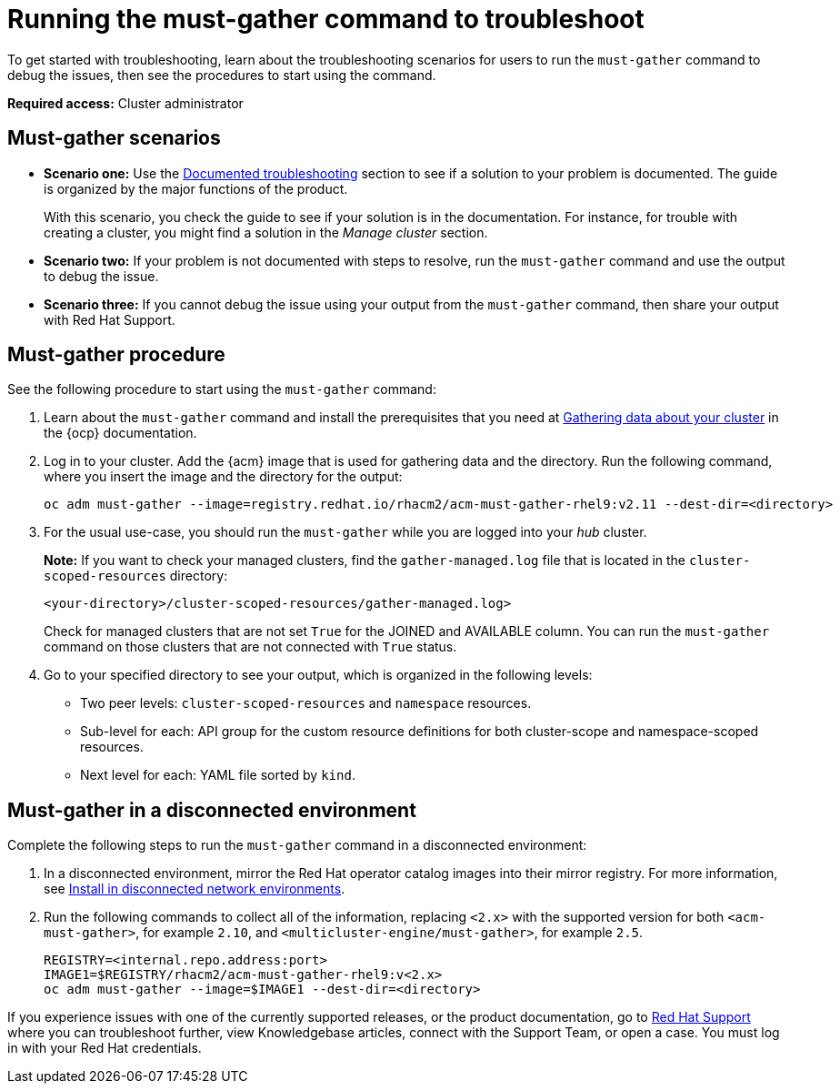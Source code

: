 [#running-the-must-gather-command-to-troubleshoot]
= Running the must-gather command to troubleshoot

To get started with troubleshooting, learn about the troubleshooting scenarios for users to run the `must-gather` command to debug the issues, then see the procedures to start using the command.

*Required access:* Cluster administrator

[#scenarios]
== Must-gather scenarios

* *Scenario one:* Use the xref:../troubleshooting/troubleshooting_intro.adoc#documented-troubleshooting[Documented troubleshooting] section to see if a solution to your problem is documented. The guide is organized by the major functions of the product.

+
With this scenario, you check the guide to see if your solution is in the documentation. For instance, for trouble with creating a cluster, you might find a solution in the _Manage cluster_ section. 
+

* *Scenario two:* If your problem is not documented with steps to resolve, run the `must-gather` command and use the output to debug the issue.

* *Scenario three:* If you cannot debug the issue using your output from the `must-gather` command, then share your output with Red Hat Support.

[#procedure]
== Must-gather procedure

See the following procedure to start using the `must-gather` command:

. Learn about the `must-gather` command and install the prerequisites that you need at link:https://docs.redhat.com/en/documentation/openshift_container_platform/4.15/html-single/support/index#gathering-cluster-data[Gathering data about your cluster] in the {ocp} documentation.

. Log in to your cluster. Add the {acm} image that is used for gathering data and the directory. Run the following command, where you insert the image and the directory for the output:
+
----
oc adm must-gather --image=registry.redhat.io/rhacm2/acm-must-gather-rhel9:v2.11 --dest-dir=<directory>
----

. For the usual use-case, you should run the `must-gather` while you are logged into your _hub_ cluster. 

+
*Note:* If you want to check your managed clusters, find the `gather-managed.log` file that is located in the `cluster-scoped-resources` directory:
+
----
<your-directory>/cluster-scoped-resources/gather-managed.log>
----
+
Check for managed clusters that are not set `True` for the JOINED and AVAILABLE column. You can run the `must-gather` command on those clusters that are not connected with `True` status.

. Go to your specified directory to see your output, which is organized in the following levels:

 - Two peer levels: `cluster-scoped-resources` and `namespace` resources.
 - Sub-level for each: API group for the custom resource definitions for both cluster-scope and namespace-scoped resources.
 - Next level for each: YAML file sorted by `kind`.

[#must-gather-disconnected]
== Must-gather in a disconnected environment

Complete the following steps to run the `must-gather` command in a disconnected environment: 

. In a disconnected environment, mirror the Red Hat operator catalog images into their mirror registry. For more information, see link:../install/install_disconnected.adoc#install-on-disconnected-networks[Install in disconnected network environments].

. Run the following commands to collect all of the information, replacing `<2.x>` with the supported version for both `<acm-must-gather>`, for example `2.10`, and `<multicluster-engine/must-gather>`, for example `2.5`.
+
----
REGISTRY=<internal.repo.address:port>
IMAGE1=$REGISTRY/rhacm2/acm-must-gather-rhel9:v<2.x>
oc adm must-gather --image=$IMAGE1 --dest-dir=<directory>
----

If you experience issues with one of the currently supported releases, or the product documentation, go to link:https://www.redhat.com/en/services/support[Red Hat Support] where you can troubleshoot further, view Knowledgebase articles, connect with the Support Team, or open a case. You must log in with your Red Hat credentials.

